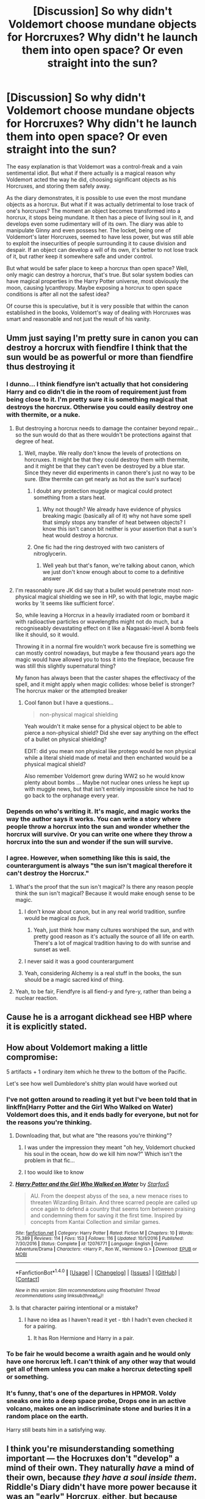 #+TITLE: [Discussion] So why didn't Voldemort choose mundane objects for Horcruxes? Why didn't he launch them into open space? Or even straight into the sun?

* [Discussion] So why didn't Voldemort choose mundane objects for Horcruxes? Why didn't he launch them into open space? Or even straight into the sun?
:PROPERTIES:
:Score: 40
:DateUnix: 1509126253.0
:DateShort: 2017-Oct-27
:FlairText: Discussion
:END:
The easy explanation is that Voldemort was a control-freak and a vain sentimental idiot. But what if there actually is a magical reason why Voldemort acted the way he did, choosing significant objects as his Horcruxes, and storing them safely away.

As the diary demonstrates, it is possible to use even the most mundane objects as a horcrux. But what if it was actually detrimental to lose track of one's horcruxes? The moment an object becomes transformed into a horcrux, it stops being mundane. It then has a piece of living soul in it, and develops even some rudimentary will of its own. The diary was able to manipulate Ginny and even possess her. The locket, being one of Voldemort's later Horcruxes, seemed to have less power, but was still able to exploit the insecurities of people surrounding it to cause division and despair. If an object can develop a will of its own, it's better to not lose track of it, but rather keep it somewhere safe and under control.

But what would be safer place to keep a horcrux than open space? Well, only magic can destroy a horcrux, that's true. But solar system bodies can have magical properties in the Harry Potter universe, most obviously the moon, causing lycanthropy. Maybe exposing a horcrux to open space conditions is after all not the safest idea?

Of course this is speculative, but it is very possible that within the canon established in the books, Voldemort's way of dealing with Horcruxes was smart and reasonable and not just the result of his vanity.


** Umm just saying I'm pretty sure in canon you can destroy a horcrux with fiendfire I think that the sun would be as powerful or more than fiendfire thus destroying it
:PROPERTIES:
:Author: KittenPoop90041
:Score: 57
:DateUnix: 1509129959.0
:DateShort: 2017-Oct-27
:END:

*** I dunno... I think fiendfyre isn't actually that hot considering Harry and co didn't die in the room of requirement just from being close to it. I'm pretty sure it is something magical that destroys the horcrux. Otherwise you could easily destroy one with thermite, or a nuke.
:PROPERTIES:
:Author: lightningowl15
:Score: 21
:DateUnix: 1509140189.0
:DateShort: 2017-Oct-28
:END:

**** But destroying a horcrux needs to damage the container beyond repair... so the sun would do that as there wouldn't be protections against that degree of heat.
:PROPERTIES:
:Author: BlueSky001001
:Score: 12
:DateUnix: 1509148913.0
:DateShort: 2017-Oct-28
:END:

***** Well, maybe. We really don't know the levels of protections on horcruxes. It might be that they could destroy them with thermite, and it might be that they can't even be destroyed by a blue star. Since they never did experiments in canon there's just no way to be sure. (Btw thermite can get nearly as hot as the sun's surface)
:PROPERTIES:
:Author: lightningowl15
:Score: 9
:DateUnix: 1509150228.0
:DateShort: 2017-Oct-28
:END:

****** I doubt any protection muggle or magical could protect something from a stars heat.
:PROPERTIES:
:Author: flingerdinger
:Score: 6
:DateUnix: 1509167205.0
:DateShort: 2017-Oct-28
:END:

******* Why not though? We already have evidence of physics breaking magic (basically all of it) why not have some spell that simply stops any transfer of heat between objects? I know this isn't canon bit neither is your assertion that a sun's heat would destroy a horcrux.
:PROPERTIES:
:Author: lightningowl15
:Score: 6
:DateUnix: 1509203097.0
:DateShort: 2017-Oct-28
:END:


****** One fic had the ring destroyed with two canisters of nitroglycerin.
:PROPERTIES:
:Author: Jahoan
:Score: 1
:DateUnix: 1509175475.0
:DateShort: 2017-Oct-28
:END:

******* Well yeah but that's fanon, we're talking about canon, which we just don't know enough about to come to a definitive answer
:PROPERTIES:
:Author: lightningowl15
:Score: 4
:DateUnix: 1509202580.0
:DateShort: 2017-Oct-28
:END:


**** I'm reasonably sure JK did say that a bullet would penetrate most non-physical magical shielding we see in HP, so with that logic, maybe magic works by ‘it seems like sufficient force'.

So, while leaving a Horcrux in a heavily irradiated room or bombard it with radioactive particles or wavelengths might not do much, but a recogniseably devastating effect on it like a Nagasaki-level A bomb feels like it should, so it would.

Throwing it in a normal fire wouldn't work because fire is something we can mostly control nowadays, but maybe a few thousand years ago the magic would have allowed you to toss it into the fireplace, because fire was still this slightly supernatural thing?

My fanon has always been that the caster shapes the effectivacy of the spell, and it might apply when magic collides: whose belief is stronger? The horcrux maker or the attempted breaker
:PROPERTIES:
:Author: --TheSortingHat--
:Score: 8
:DateUnix: 1509176079.0
:DateShort: 2017-Oct-28
:END:

***** Cool fanon but I have a questions...

#+begin_quote
  non-physical magical shielding
#+end_quote

Yeah wouldn't it make sense for a physical object to be able to pierce a non-physical shield? Did she ever say anything on the effect of a bullet on physical shielding?

EDIT: did you mean non physical like protego would be non physical while a literal shield made of metal and then enchanted would be a physical magical shield?

Also remember Voldemort grew during WW2 so he would know plenty about bombs ... Maybe not nuclear ones unless he kept up with muggle news, but that isn't entriely impossible since he had to go back to the orphanage every year.
:PROPERTIES:
:Author: lightningowl15
:Score: 4
:DateUnix: 1509202422.0
:DateShort: 2017-Oct-28
:END:


*** Depends on who's writing it. It's magic, and magic works the way the author says it works. You can write a story where people throw a horcrux into the sun and wonder whether the horcrux will survive. Or you can write one where they throw a horcrux into the sun and wonder if the sun will survive.
:PROPERTIES:
:Author: TaoTeChong
:Score: 7
:DateUnix: 1509150433.0
:DateShort: 2017-Oct-28
:END:


*** I agree. However, when something like this is said, the counterargument is always "the sun isn't magical therefore it can't destroy the Horcrux."
:PROPERTIES:
:Author: Lord_Anarchy
:Score: 6
:DateUnix: 1509134115.0
:DateShort: 2017-Oct-27
:END:

**** What's the proof that the sun isn't magical? Is there any reason people think the sun isn't magical? Because it would make enough sense to be magic.
:PROPERTIES:
:Author: VegeKale
:Score: 22
:DateUnix: 1509143806.0
:DateShort: 2017-Oct-28
:END:

***** I don't know about canon, but in any real world tradition, sunfire would be magical /as fuck/.
:PROPERTIES:
:Score: 22
:DateUnix: 1509150338.0
:DateShort: 2017-Oct-28
:END:

****** Yeah, just think how many cultures worshiped the sun, and with pretty good reason as it's actually the source of all life on earth. There's a lot of magical tradition having to do with sunrise and sunset as well.
:PROPERTIES:
:Author: cavelioness
:Score: 7
:DateUnix: 1509175272.0
:DateShort: 2017-Oct-28
:END:


***** I never said it was a good counterargument
:PROPERTIES:
:Author: Lord_Anarchy
:Score: 3
:DateUnix: 1509159786.0
:DateShort: 2017-Oct-28
:END:


***** Yeah, considering Alchemy is a real stuff in the books, the sun should be a magic sacred kind of thing.
:PROPERTIES:
:Author: ProfionCap
:Score: 3
:DateUnix: 1509243015.0
:DateShort: 2017-Oct-29
:END:


**** Yeah, to be fair, Fiendfyre is all fiend-y and fyre-y, rather than being a nuclear reaction.
:PROPERTIES:
:Author: aaronhowser1
:Score: 3
:DateUnix: 1509135563.0
:DateShort: 2017-Oct-27
:END:


** Cause he is a arrogant dickhead see HBP where it is explicitly stated.
:PROPERTIES:
:Author: partisan98
:Score: 27
:DateUnix: 1509131296.0
:DateShort: 2017-Oct-27
:END:


** How about Voldemort making a little compromise:

5 artifacts + 1 ordinary item which he threw to the bottom of the Pacific.

Let's see how well Dumbledore's shitty plan would have worked out
:PROPERTIES:
:Author: InquisitorCOC
:Score: 40
:DateUnix: 1509126752.0
:DateShort: 2017-Oct-27
:END:

*** I've not gotten around to reading it yet but I've been told that in linkffn(Harry Potter and the Girl Who Walked on Water) Voldemort does this, and it ends badly for everyone, but not for the reasons you're thinking.
:PROPERTIES:
:Author: SteamAngel
:Score: 9
:DateUnix: 1509140870.0
:DateShort: 2017-Oct-28
:END:

**** Downloading that, but what are "the reasons you're thinking"?
:PROPERTIES:
:Author: Jechtael
:Score: 2
:DateUnix: 1509156436.0
:DateShort: 2017-Oct-28
:END:

***** I was under the impression they meant "oh hey, Voldemort chucked his soul in the ocean, how do we kill him now?" Which isn't the problem in that fic...
:PROPERTIES:
:Author: SteamAngel
:Score: 4
:DateUnix: 1509193965.0
:DateShort: 2017-Oct-28
:END:


***** I too would like to know
:PROPERTIES:
:Author: petrichorE6
:Score: 1
:DateUnix: 1509160818.0
:DateShort: 2017-Oct-28
:END:


**** [[http://www.fanfiction.net/s/12076771/1/][*/Harry Potter and the Girl Who Walked on Water/*]] by [[https://www.fanfiction.net/u/2548648/Starfox5][/Starfox5/]]

#+begin_quote
  AU. From the deepest abyss of the sea, a new menace rises to threaten Wizarding Britain. And three scarred people are called up once again to defend a country that seems torn between praising and condemning them for saving it the first time. Inspired by concepts from Kantai Collection and similar games.
#+end_quote

^{/Site/: [[http://www.fanfiction.net/][fanfiction.net]] *|* /Category/: Harry Potter *|* /Rated/: Fiction M *|* /Chapters/: 10 *|* /Words/: 75,389 *|* /Reviews/: 114 *|* /Favs/: 153 *|* /Follows/: 116 *|* /Updated/: 10/1/2016 *|* /Published/: 7/30/2016 *|* /Status/: Complete *|* /id/: 12076771 *|* /Language/: English *|* /Genre/: Adventure/Drama *|* /Characters/: <Harry P., Ron W., Hermione G.> *|* /Download/: [[http://www.ff2ebook.com/old/ffn-bot/index.php?id=12076771&source=ff&filetype=epub][EPUB]] or [[http://www.ff2ebook.com/old/ffn-bot/index.php?id=12076771&source=ff&filetype=mobi][MOBI]]}

--------------

*FanfictionBot*^{1.4.0} *|* [[[https://github.com/tusing/reddit-ffn-bot/wiki/Usage][Usage]]] | [[[https://github.com/tusing/reddit-ffn-bot/wiki/Changelog][Changelog]]] | [[[https://github.com/tusing/reddit-ffn-bot/issues/][Issues]]] | [[[https://github.com/tusing/reddit-ffn-bot/][GitHub]]] | [[[https://www.reddit.com/message/compose?to=tusing][Contact]]]

^{/New in this version: Slim recommendations using/ ffnbot!slim! /Thread recommendations using/ linksub(thread_id)!}
:PROPERTIES:
:Author: FanfictionBot
:Score: 1
:DateUnix: 1509140904.0
:DateShort: 2017-Oct-28
:END:


**** Is that character pairing intentional or a mistake?
:PROPERTIES:
:Author: ThellraAK
:Score: 1
:DateUnix: 1509413819.0
:DateShort: 2017-Oct-31
:END:

***** I have no idea as I haven't read it yet - tbh I hadn't even checked it for a pairing.
:PROPERTIES:
:Author: SteamAngel
:Score: 1
:DateUnix: 1509416336.0
:DateShort: 2017-Oct-31
:END:

****** It has Ron Hermione and Harry in a pair.
:PROPERTIES:
:Author: ThellraAK
:Score: 1
:DateUnix: 1509417043.0
:DateShort: 2017-Oct-31
:END:


*** To be fair he would become a wraith again and he would only have one horcrux left. I can't think of any other way that would get all of them unless you can make a horcrux detecting spell or something.
:PROPERTIES:
:Author: lightningowl15
:Score: 6
:DateUnix: 1509140272.0
:DateShort: 2017-Oct-28
:END:


*** It's funny, that's one of the departures in HPMOR. Voldy sneaks one into a deep space probe, Drops one in an active volcano, makes one an indiscriminate stone and buries it in a random place on the earth.

Harry still beats him in a satisfying way.
:PROPERTIES:
:Author: Rakiteer
:Score: 5
:DateUnix: 1509165666.0
:DateShort: 2017-Oct-28
:END:


** I think you're misunderstanding something important --- the Hocruxes don't "develop" a mind of their own. They naturally /have/ a mind of their own, because /they have a soul inside them/. Riddle's Diary didn't have more power because it was an "early" Horcrux, either, but because Voldemort spelled it that way because unlike the Locket, he meant for his diary self to be an ally to him, with the whole "lead another to finish Slytherin's work" thing.
:PROPERTIES:
:Author: Achille-Talon
:Score: 14
:DateUnix: 1509131605.0
:DateShort: 2017-Oct-27
:END:

*** Did Harry have something that made him appear to have two minds?
:PROPERTIES:
:Author: will1707
:Score: 1
:DateUnix: 1509186260.0
:DateShort: 2017-Oct-28
:END:

**** No, but that would, methinks, be because of Lily's protection. Surely the anti-Voldemort enchantment would extend to stopping the Horcrux from possessing him as a baby, or it wouldn't be very efficient now would it.
:PROPERTIES:
:Author: Achille-Talon
:Score: 1
:DateUnix: 1509186583.0
:DateShort: 2017-Oct-28
:END:

***** We don't really know just /what/ Lily did, do we?

And while not possesion, the Horcrux did have an effect on Harry's mind; namely visions and Parseltongue.
:PROPERTIES:
:Author: will1707
:Score: 2
:DateUnix: 1509192618.0
:DateShort: 2017-Oct-28
:END:


** Horcruxes are not justs sock-portkeys (and those have a meaning still: they are both travel-related).\\
They are both a part of yourself and a mean to immortality.\\
My head-canon is that, regarding such a potent act as the creation of a horcrux, everything has a meaning: the place and target of the murder, the item used, the place where it is stored, defenses around.

A diary is an item in which one pours his soul (figuratively), and that is not read by other before one's death. A person still remembered a millenia after his death has attained a form of immortality, and their relics are a proof of their existence as well as a conduit for their immortality (locket, cup, ring, tiara); it is said that immortality can only be reached through one's children (Harry); and the snake is a reference to the ouroboros, an eternal cycle.\\
The murder of Myrtle stands for life stolen : the sacrifice of a young life against continuation of another; his paternal family allows him to detach himself from the anchor of family; Hepzibah Smith represent immortality through children obtained (she is descended from Hufflepuff), and as a mirror, Lily and Harry represent the struggle to reach said immortality through children.\\
The cave where L.V. discovered his power over others; the school where he grew into said power; the house of his family, forgotten for his quest of immortality; the house of another family, one with an old name, ever remembered; the bank representing at the same time power and stability, not in his own account but in the one of a family he uses in his quest (leaching the life and power of others); at his side, always, for the rebirth symbol after his own rebirth.

Magic is highly symbolic (see: first year transfiguration); you don't just create a horcrux murdering a passer-by, with a stone, and let it drown in an oceanic trench, there's not enough meaning, no meaning at all. That's why Dumbledore seeks the way he does, through a study of Voldemort's life : he is seaking what means what for L.V., what acts, places, items, people, have an importance for him. That's why it is easier to create a boot-portkey, that's the 3 brothers tales moral for adults (fables always have had several level).

That's may not be canon explanation, but it makes canon much less non-sensical.
:PROPERTIES:
:Author: graendallstud
:Score: 32
:DateUnix: 1509135797.0
:DateShort: 2017-Oct-27
:END:

*** In addition to what you wrote, the object that would be chosen for a Horcrux may have to be magically powerful. The Ring contained the Resurrection Stone, and probably was powerful in its own right. The Locket and the Cup were Founder's artifacts that although we don't know anything about, very likely had some importance (for the Cup, think chalices and their connection to life or death), the Diadem granted great intelligence, Nagini was definitely a magical snake, or else Voldemort would never have chosen her, for the diary, as brilliant as Tom Riddle was, it is fairly likely that he could have made it into a magical artifact, and Harry Potter was either magically powerful before or because of the prophecy.
:PROPERTIES:
:Author: SnowingSilently
:Score: 4
:DateUnix: 1509152474.0
:DateShort: 2017-Oct-28
:END:


*** Is sock-portkey from the idea of turning a sock into a portkey and then throwing it at someone?
:PROPERTIES:
:Author: beetnemesis
:Score: 3
:DateUnix: 1509141830.0
:DateShort: 2017-Oct-28
:END:

**** More so by the old boot used for going to the Quidditch world cup ;)
:PROPERTIES:
:Author: graendallstud
:Score: 3
:DateUnix: 1509143975.0
:DateShort: 2017-Oct-28
:END:


*** Now this is my kind of headcanon. Ideas like this should be explored more thoroughly, instead of shitty pseudo-science magic.
:PROPERTIES:
:Author: DeusSiveNatura
:Score: 2
:DateUnix: 1509213548.0
:DateShort: 2017-Oct-28
:END:

**** Yeah, Arithmancer does the "scientific" magic well, but most fics just use the pseudo scientific aspect to legitimate power-wank.\\
But poetry, symbolism, art, are often forgotten; Untitled tome does it quite well, but it is among the rare ones (and extremely AU). And too frequently those are the religious ones.
:PROPERTIES:
:Author: graendallstud
:Score: 2
:DateUnix: 1509270056.0
:DateShort: 2017-Oct-29
:END:


*** I didn't actually read your whole response because I've read others like it... Just wanted to say portkeys obviously don't have to be travel related because of the cup and I think Arthur says they are like tin cans and stuff.
:PROPERTIES:
:Author: lightningowl15
:Score: 5
:DateUnix: 1509140381.0
:DateShort: 2017-Oct-28
:END:

**** They don't have to; my head-canon is that it's just simpler because of shared theme (traveling), mainly for a beginner, the same way as hedgehog to pincushion is a "simpler" transfiguration than desk to pig\\
edit : upvote for you, cause I dislike negative points when people do point weaknesses in an argument.
:PROPERTIES:
:Author: graendallstud
:Score: 1
:DateUnix: 1509143776.0
:DateShort: 2017-Oct-28
:END:

***** Oh yeah that would make sense
:PROPERTIES:
:Author: lightningowl15
:Score: 1
:DateUnix: 1509150051.0
:DateShort: 2017-Oct-28
:END:


**** And Dumbledore made one from a rock.
:PROPERTIES:
:Author: TaoTeChong
:Score: 1
:DateUnix: 1509150657.0
:DateShort: 2017-Oct-28
:END:

***** Was it a rock? Damn I haven't read the books in too long...
:PROPERTIES:
:Author: lightningowl15
:Score: 1
:DateUnix: 1509151275.0
:DateShort: 2017-Oct-28
:END:

****** The only one i can recall right now is the piece of statue he used to send Harry back to Hogwarts after the DoM battle.
:PROPERTIES:
:Author: Wirenfeldt
:Score: 1
:DateUnix: 1509166518.0
:DateShort: 2017-Oct-28
:END:

******* Yes. That's what I was calling a rock.
:PROPERTIES:
:Author: TaoTeChong
:Score: 1
:DateUnix: 1509183084.0
:DateShort: 2017-Oct-28
:END:


** A piece of fanon I like is that Horcruxes need to be objects of significance. That can be personal significance---e.g. Riddle's diary---or magical artifacts. But a random rock or whatever lacks the metaphysical power to anchor one's soul.

The alternative is that Voldemort is really dumb, which doesn't make for a good story.
:PROPERTIES:
:Author: completely-ineffable
:Score: 16
:DateUnix: 1509134045.0
:DateShort: 2017-Oct-27
:END:

*** What about Harry then? He ended up as an accidental horcrux.
:PROPERTIES:
:Author: will1707
:Score: 3
:DateUnix: 1509186152.0
:DateShort: 2017-Oct-28
:END:

**** That whole prophecy business.
:PROPERTIES:
:Author: completely-ineffable
:Score: 3
:DateUnix: 1509195531.0
:DateShort: 2017-Oct-28
:END:


**** HP metaphysics implicitly put a pretty high price on human life. Biological immortality through the Philosopher's Stone is just as priceless as all of the gold that the Stone could provide; and if nothing else, human lives are valuable because you have to snuff them out in order to create Horcruxes.

The act of murder is (symbolically and magically) important; it splits your soul because it puts you on the road to devaluing other human lives, and the road to putting your own ends above the lives of other people. That says a lot about the true value of a life, if it's (literally) wholesome to hold human life in esteem, and depraved or (literally) unwholesome to put it down.
:PROPERTIES:
:Author: Subrosian_Smithy
:Score: 1
:DateUnix: 1509217227.0
:DateShort: 2017-Oct-28
:END:

***** While that is probably true, it doesn't have much to do with the "need to be objects of significance".

Lives/people are not objects. That was what my reply was aimed at.
:PROPERTIES:
:Author: will1707
:Score: 1
:DateUnix: 1509237348.0
:DateShort: 2017-Oct-29
:END:

****** If even /Nagini/ can be an object of significance to Voldemort, a human can be too.
:PROPERTIES:
:Author: Subrosian_Smithy
:Score: 1
:DateUnix: 1509237826.0
:DateShort: 2017-Oct-29
:END:

******* I guess the point is: Are animals/people /objects/ (as in "things").
:PROPERTIES:
:Author: will1707
:Score: 1
:DateUnix: 1509239956.0
:DateShort: 2017-Oct-29
:END:

******** I think in hp magic it's really up to the caster what is a thing and what is not. Some magic is about emotions and those are highly subjective, what Harry thinks of to cast his patronus is different from what Umbridge thinks of. So, most people wouldn't be able to think of a living being as a thing, but someone like Riddle probably would.
:PROPERTIES:
:Author: zombieqatz
:Score: 1
:DateUnix: 1509296611.0
:DateShort: 2017-Oct-29
:END:


*** I don't think i have ever read a story where you needed an object of significance.

And it doesn't make Voldemort dumb.. It makes him a self centered egomaniac with delusions of grandeur.
:PROPERTIES:
:Author: Wirenfeldt
:Score: 2
:DateUnix: 1509166861.0
:DateShort: 2017-Oct-28
:END:


** My theory is that the creator must have some emotional attachment to the object made into a Horcrux. This is clearest with the diary and Nagini, but even the founder's objects and the ring jade a strong connection to home and/or family to Voldy. The foil to this theory is the accidental scar Horcrux, but he still felt a combination of fear and hatred towards Harry, which might have been enough.
:PROPERTIES:
:Author: diraniola
:Score: 5
:DateUnix: 1509135971.0
:DateShort: 2017-Oct-27
:END:


** One of the main themes throughout the whole series seems to be how limited in creativity and wisdom users of magic are. Yes, even the so called good guys.
:PROPERTIES:
:Author: LurkerBeDammed
:Score: 3
:DateUnix: 1509196875.0
:DateShort: 2017-Oct-28
:END:


** It is very, very easy to magic up an excuse to explain away Voldemort's idiocy. But since this aspect of horcruxes is never alluded to whatsoever in canon, that's what they'll remain: excuses.
:PROPERTIES:
:Author: hchan1
:Score: 7
:DateUnix: 1509128267.0
:DateShort: 2017-Oct-27
:END:

*** But there's a clear pattern between the horcruxes and if nothing rejects a theory then it remains a valid possibility.
:PROPERTIES:
:Author: NeutralDjinn
:Score: 2
:DateUnix: 1509154057.0
:DateShort: 2017-Oct-28
:END:


** u/EpicBeardMan:
#+begin_quote
  You see?” he whispered. “It was a name I was already using at Hogwarts, to my most intimate friends only, of course. You think I was going to use my filthy Muggle father's name forever? I, in whose veins runs the blood of Salazar Slytherin himself, through my mother's side? I, keep the name of a foul, common Muggle, who abandoned me even before I was born, just because he found out his wife was a witch? No, Harry --- I fashioned myself a new name, a name I knew wizards everywhere would one day fear to speak, when I had become the greatest sorcerer in the world!”
#+end_quote

First of all, it isn't a mundane diary. It's the personal diary of an incredible wizard. Secondly you need to stop thinking like a muggle.
:PROPERTIES:
:Author: EpicBeardMan
:Score: 13
:DateUnix: 1509130514.0
:DateShort: 2017-Oct-27
:END:

*** I honestly feel like people try to force a muggle mindset onto magic too often. It's very detrimental to the system as a whole.
:PROPERTIES:
:Author: NeutralDjinn
:Score: 6
:DateUnix: 1509154202.0
:DateShort: 2017-Oct-28
:END:


** I was under the impression that the diary was at least partially an accident, but even so it was probably his most important possession at that time in his life outside his wand. The ring is proof of his wizarding heritage which traces back to Slytherin and in some ways a chance to mock the family that abandoned him, at least in his eyes. The locket, cup, and diadem are all founders objects and it would show immense amount of intelligence and ability to even locate the three of them much less corrupt them with his dark magic. They are also less likely to be destroyed by people who come across them even if they recognize the foul magic that has corrupted them because of their connection to legendary witches and wizards.
:PROPERTIES:
:Score: 2
:DateUnix: 1509140279.0
:DateShort: 2017-Oct-28
:END:


** We know that making multiple horcruxes is something only Voldemort figured out how to do. Perhaps him being sentimental about it is actually the reason why he can create so many. In fact, this may be true of all horcruxes in general. If you're going to place a piece of your soul in something, it makes sense that it would have to be something you care about.

In fact, this could be a very crucial weakness to horcruxes in general.

Also, a diary may be physically mundane, but it would have more meaning to Voldemort himself.
:PROPERTIES:
:Author: NeutralDjinn
:Score: 2
:DateUnix: 1509153815.0
:DateShort: 2017-Oct-28
:END:


** Thing is....it's something WE'D think of, and that Harry and co would think of, but before Voldemort, who really knew about them? I gather it was extremely obscure, and not often done. It was regarded, I suspect, as an ancient evil, a historical thing, not something done today. And who would think of multiple ones? It was unheard of. Herpo only made one. Even if someone did think, hey, he's not dying, I wonder if he has a Horcrux, they'd never think he had seven, let alone two.

Only reason they knew was Slughorn. Dumbledore suspected, because the Diary was killed, but Voldemort still lived, and he suspected Harry. Before Diary, I don't think he knew.
:PROPERTIES:
:Author: Lamenardo
:Score: 2
:DateUnix: 1509164909.0
:DateShort: 2017-Oct-28
:END:


** Well I don't recall it saying the diary wasn't magical before he used it. It wouldn't surprise me if it was magical with some spells on it to protect it from being damaged by water or something most young men or women might be worried about, mind you I am not saying it was made magically or sold to him magically but he may have put spells on it after getting it.

As for launching it into space, he would possibly have been able to with spells but unlikley. Also he would want to know where they where and their status in the event he thought he might need one. It would have been more intelligent to simple take one like the ring and go to a muggle construction site and put it in a area being filled with cement, or better put it in a muggle safe charmed and protected by runes and wards before having it dropped into the ocean near the south pole.

As for the sun, it would destroy it. It also would be at risk of being destroyed with reentry or risk of being destroyed by any number of space debris and the like in space.
:PROPERTIES:
:Author: theonijester
:Score: 2
:DateUnix: 1509167637.0
:DateShort: 2017-Oct-28
:END:


** In the fic I'm writing, one of the caveats of creating a Horcrux is that the item needs to have significance to the creator. Hence, Voldemort turning a personal diary, a family heirloom, three artifacts belonging to the founders of the institute he considered a home, and a snake, with which he surrounded himself with the imagery of. (Harry isn't a true Horcrux, but he does sort of fit as being a potential threat.)
:PROPERTIES:
:Author: Jahoan
:Score: 2
:DateUnix: 1509175386.0
:DateShort: 2017-Oct-28
:END:


** Harry Potter and the Methods of Rationality went over this.
:PROPERTIES:
:Author: gbakermatson
:Score: 3
:DateUnix: 1509131886.0
:DateShort: 2017-Oct-27
:END:

*** DO NOT SAY THE NAME! /jk
:PROPERTIES:
:Author: Lamenardo
:Score: 2
:DateUnix: 1509164388.0
:DateShort: 2017-Oct-28
:END:


** Assuming that they need to "activated" by either a follower or an unwilling sacrificial pawn, then it is probably for the same reason that he chose to hide them all on a single crappy island which was also home to both of his arch-nemesis.

The guy was pretty dumb. Or insane.
:PROPERTIES:
:Author: RoboticWizardLizard
:Score: 2
:DateUnix: 1509132640.0
:DateShort: 2017-Oct-27
:END:


** It could be that horcruces must be important to you. If you don't value it, you can't place your soul in it. The diary was quite important to Tom, I'd say. Though that argument sort of falls down with Harry. Maybe he was important to Vold because of their enemy status?
:PROPERTIES:
:Author: triflingmatter
:Score: 1
:DateUnix: 1509183905.0
:DateShort: 2017-Oct-28
:END:


** I would personally be unwilling to launch a part of my soul to a place I am unlikely to ever be able to get it back from.
:PROPERTIES:
:Author: Parzius
:Score: 1
:DateUnix: 1509283392.0
:DateShort: 2017-Oct-29
:END:


** I'm not positive but I'm pretty sure the books said that the objects themselves had to be strong/magical to contain a part of someone's soul. Riddles diary he'd written in when he was at school, and so it already had a connection to his soul. The founders objects all had magical properties of their own and nagini was Voldemort's slave/parseltongue buddy
:PROPERTIES:
:Author: Generictroll
:Score: -4
:DateUnix: 1509129519.0
:DateShort: 2017-Oct-27
:END:

*** No.

In HBP, Harry brought up the idea that Voldemort could have used anything. Dumbledore replied that Voldemort was too arrogant to use ordinary items.
:PROPERTIES:
:Author: InquisitorCOC
:Score: 10
:DateUnix: 1509129844.0
:DateShort: 2017-Oct-27
:END:


*** I like this idea. Maybe Dumbledore was just wrong that Voldemort could have used mundane objects.
:PROPERTIES:
:Author: Zokelola
:Score: 3
:DateUnix: 1509132501.0
:DateShort: 2017-Oct-27
:END:
